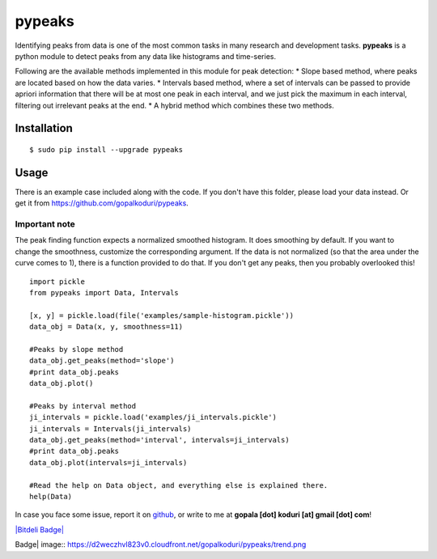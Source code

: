 pypeaks
=======

Identifying peaks from data is one of the most common tasks in many
research and development tasks. **pypeaks** is a python module to detect
peaks from any data like histograms and time-series.

Following are the available methods implemented in this module for peak
detection: \* Slope based method, where peaks are located based on how
the data varies. \* Intervals based method, where a set of intervals can
be passed to provide apriori information that there will be at most one
peak in each interval, and we just pick the maximum in each interval,
filtering out irrelevant peaks at the end. \* A hybrid method which
combines these two methods.

Installation
------------

::

    $ sudo pip install --upgrade pypeaks

Usage
-----

There is an example case included along with the code. If you don't have
this folder, please load your data instead. Or get it from
`https://github.com/gopalkoduri/pypeaks <https://github.com/gopalkoduri/pypeaks>`_.

Important note
~~~~~~~~~~~~~~

The peak finding function expects a normalized smoothed histogram. It
does smoothing by default. If you want to change the smoothness,
customize the corresponding argument. If the data is not normalized (so
that the area under the curve comes to 1), there is a function provided
to do that. If you don't get any peaks, then you probably overlooked
this!

::

    import pickle
    from pypeaks import Data, Intervals

    [x, y] = pickle.load(file('examples/sample-histogram.pickle'))
    data_obj = Data(x, y, smoothness=11)

    #Peaks by slope method
    data_obj.get_peaks(method='slope')
    #print data_obj.peaks
    data_obj.plot()

    #Peaks by interval method
    ji_intervals = pickle.load('examples/ji_intervals.pickle')
    ji_intervals = Intervals(ji_intervals)
    data_obj.get_peaks(method='interval', intervals=ji_intervals)
    #print data_obj.peaks
    data_obj.plot(intervals=ji_intervals)

    #Read the help on Data object, and everything else is explained there.
    help(Data)

In case you face some issue, report it on
`github <https://github.com/gopalkoduri/pypeaks>`_, or write to me at
**gopala [dot] koduri [at] gmail [dot] com**!

`|Bitdeli Badge| <https://bitdeli.com/free>`_

.. |Bitdeli
Badge| image:: https://d2weczhvl823v0.cloudfront.net/gopalkoduri/pypeaks/trend.png
